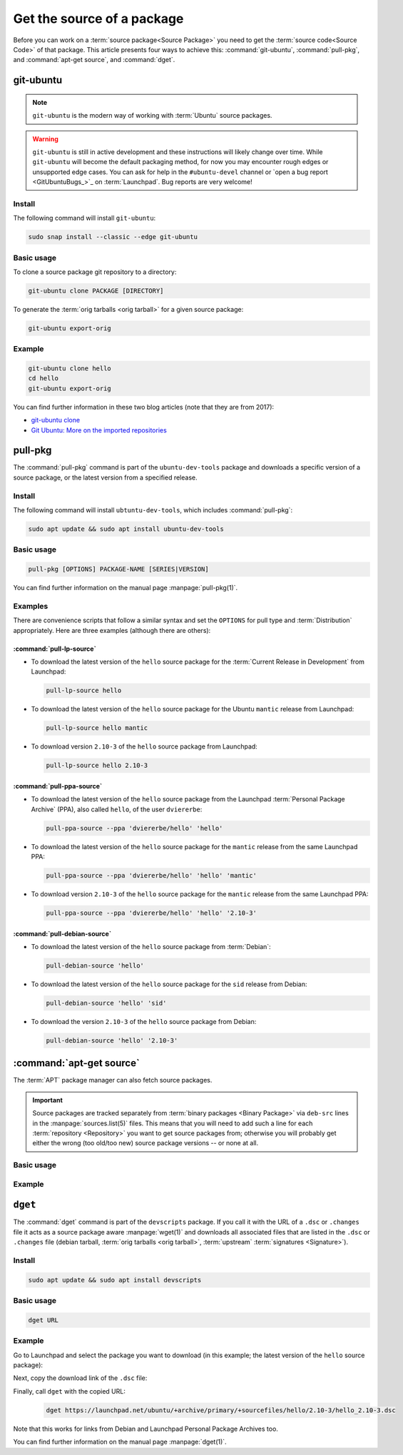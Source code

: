 Get the source of a package
===========================

Before you can work on a :term:`source package<Source Package>` you need to get
the :term:`source code<Source Code>` of that package. This article presents
four ways to achieve this: :command:`git-ubuntu`, :command:`pull-pkg`, and
:command:`apt-get source`, and :command:`dget`.

git-ubuntu
----------

.. note::

   ``git-ubuntu`` is the modern way of working with :term:`Ubuntu`
   source packages.

.. warning::

    ``git-ubuntu`` is still in active development and these instructions
    will likely change over time. While ``git-ubuntu`` will become the
    default packaging method, for now you may encounter rough edges or
    unsupported edge cases. You can ask for help in the ``#ubuntu-devel``
    channel or `open a bug report <GitUbuntuBugs_>`_ on :term:`Launchpad`.
    Bug reports are very welcome!

Install
~~~~~~~

The following command will install ``git-ubuntu``:

.. code-block:: bash

    sudo snap install --classic --edge git-ubuntu 

Basic usage
~~~~~~~~~~~

To clone a source package git repository to a directory:

.. code-block:: bash

    git-ubuntu clone PACKAGE [DIRECTORY]


To generate the :term:`orig tarballs <orig tarball>` for a given source package:

.. code-block:: bash

    git-ubuntu export-orig

Example
~~~~~~~

.. code-block:: bash

    git-ubuntu clone hello 
    cd hello
    git-ubuntu export-orig

You can find further information in these two blog articles (note that they are from 2017):

- `git-ubuntu clone <https://ubuntu.com/blog/git-ubuntu-clone>`_
- `Git Ubuntu: More on the imported repositories <https://ubuntu.com/blog/git-ubuntu-more-on-the-imported-repositories>`_

pull-pkg
--------

The :command:`pull-pkg` command is part of the ``ubuntu-dev-tools`` package
and downloads a specific version of a source package, or the latest version
from a specified release.

Install
~~~~~~~

The following command will install ``ubtuntu-dev-tools``, which includes
:command:`pull-pkg`:

.. code-block:: bash

    sudo apt update && sudo apt install ubuntu-dev-tools

Basic usage
~~~~~~~~~~~

.. code-block:: none

    pull-pkg [OPTIONS] PACKAGE-NAME [SERIES|VERSION]

You can find further information on the manual page :manpage:`pull-pkg(1)`.

Examples
~~~~~~~~

There are convenience scripts that follow a similar syntax and set the
``OPTIONS`` for pull type and :term:`Distribution` appropriately. Here are
three examples (although there are others):

:command:`pull-lp-source`
^^^^^^^^^^^^^^^^^^^^^^^^^

* To download the latest version of the ``hello`` source package for the
  :term:`Current Release in Development` from Launchpad:

  .. code-block:: bash

      pull-lp-source hello

* To download the latest version of the ``hello`` source package for the 
  Ubuntu ``mantic`` release from Launchpad:

  .. code-block:: bash

      pull-lp-source hello mantic

* To download version ``2.10-3`` of the ``hello`` source package from Launchpad:

  .. code-block:: bash

      pull-lp-source hello 2.10-3
    
:command:`pull-ppa-source`
^^^^^^^^^^^^^^^^^^^^^^^^^^

* To download the latest version of the ``hello`` source package from the
  Launchpad :term:`Personal Package Archive` (PPA), also called ``hello``, of
  the user ``dviererbe``:

  .. code-block:: bash
    
      pull-ppa-source --ppa 'dviererbe/hello' 'hello'

* To download the latest version of the ``hello`` source package for the
  ``mantic`` release from the same Launchpad PPA:

  .. code-block:: bash

      pull-ppa-source --ppa 'dviererbe/hello' 'hello' 'mantic'

* To download version ``2.10-3`` of the ``hello`` source package for the
  ``mantic`` release from the same Launchpad PPA:

  .. code-block:: bash

      pull-ppa-source --ppa 'dviererbe/hello' 'hello' '2.10-3'

:command:`pull-debian-source`
^^^^^^^^^^^^^^^^^^^^^^^^^^^^^

* To download the latest version of the ``hello`` source package from
  :term:`Debian`:

  .. code-block:: bash

      pull-debian-source 'hello'

* To download the latest version of the ``hello`` source package for the
  ``sid`` release from Debian:

  .. code-block:: bash

      pull-debian-source 'hello' 'sid'

* To download the version ``2.10-3`` of the ``hello`` source package from Debian:

  .. code-block:: bash

      pull-debian-source 'hello' '2.10-3'

:command:`apt-get source`
-------------------------

The :term:`APT` package manager can also fetch source packages.

.. important::

   Source packages are tracked separately from
   :term:`binary packages <Binary Package>` via ``deb-src`` lines in the
   :manpage:`sources.list(5)` files. This means that you will need to add
   such a line for each :term:`repository <Repository>` you want to get source
   packages from; otherwise you will probably get either the wrong (too old/too new)
   source package versions -- or none at all.

Basic usage
~~~~~~~~~~~

.. tab-set::

    .. tab-item:: apt
        :sync: apt

        .. code-block:: none

            apt source PACKAGE-NAME

        You can find further information on the manual page :manpage:`apt(8)`.

    .. tab-item:: apt-get
        :sync: apt-get

        .. code-block:: none

            apt-get source PACKAGE-NAME

        You can find further information on the manual page :manpage:`apt-get(8)`.

Example
~~~~~~~

.. tab-set::

    .. tab-item:: apt
        :sync: apt

        .. code-block:: bash

            apt source 'hello'

    .. tab-item:: apt-get
        :sync: apt-get

        .. code-block:: bash

            apt-get source 'hello'

``dget``
--------

The :command:`dget` command is part of the ``devscripts`` package. If you call
it with the URL of a ``.dsc`` or ``.changes`` file it acts as a source package
aware :manpage:`wget(1)` and downloads all associated files that are listed in
the ``.dsc`` or ``.changes`` file (debian tarball, :term:`orig tarballs <orig tarball>`,
:term:`upstream` :term:`signatures <Signature>`).

Install
~~~~~~~

.. code-block:: bash

    sudo apt update && sudo apt install devscripts

Basic usage
~~~~~~~~~~~

.. code-block:: bash

    dget URL

Example
~~~~~~~

Go to Launchpad and select the package you want to download (in this example;
the latest version of the ``hello`` source package):

.. image:: ../images/how-to/get-package-source/lp-hello-package.png
   :align: center
   :width: 35 em
   :alt: Launchpad overview page for the hello source package with an arrow pointing to the Mantic Minotaur 2.10-3 release. 

Next, copy the download link of the ``.dsc`` file:

.. image:: ../images/how-to/get-package-source/lp-hello-package-2.10-3.png
   :align: center
   :width: 35 em
   :alt: Launchpad overview page for the 2.10-3 release of the hello source package with an arrow pointing to the .dsc file link. 

Finally, call ``dget`` with the copied URL:   
   .. code-block:: bash
   
       dget https://launchpad.net/ubuntu/+archive/primary/+sourcefiles/hello/2.10-3/hello_2.10-3.dsc

Note that this works for links from Debian and Launchpad Personal Package Archives too.

You can find further information on the manual page :manpage:`dget(1)`.
